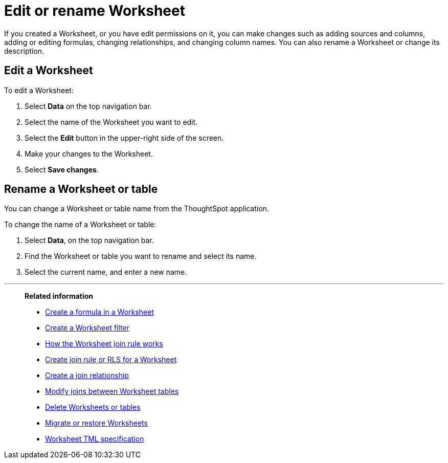= Edit or rename Worksheet
:last_updated: 11/18/2019
:linkattrs:
:experimental:
:page-layout: default-cloud
:page-aliases: /admin/worksheets/edit-worksheet.adoc
:description: Anyone with the proper permissions can edit a Worksheet.

If you created a Worksheet, or you have edit permissions on it, you can make changes such as adding sources and columns, adding or editing formulas, changing relationships, and changing column names.
You can also rename a Worksheet or change its description.

== Edit a Worksheet

To edit a Worksheet:

. Select *Data* on the top navigation bar.
. Select the name of the Worksheet you want to edit.
. Select the *Edit* button in the upper-right side of the screen.
. Make your changes to the Worksheet.
. Select *Save changes*.

== Rename a Worksheet or table

You can change a Worksheet or table name from the ThoughtSpot application.

To change the name of a Worksheet or table:

. Select *Data*, on the top navigation bar.
. Find the Worksheet or table you want to rename and select its name.
. Select the current name, and enter a new name.

'''
> **Related information**
>
> * xref:worksheet-formula.adoc[Create a formula in a Worksheet]
> * xref:worksheet-filter.adoc[Create a Worksheet filter]
> * xref:worksheet-progressive-joins.adoc[How the Worksheet join rule works]
> * xref:worksheet-inclusion.adoc[Create join rule or RLS for a Worksheet]
> * xref:join-add.adoc[Create a join relationship]
> * xref:join-worksheet-edit.adoc[Modify joins between Worksheet tables]
> * xref:worksheet-delete.adoc[Delete Worksheets or tables]
> * xref:scriptability.adoc[Migrate or restore Worksheets]
> * xref:tml.adoc[Worksheet TML specification]
